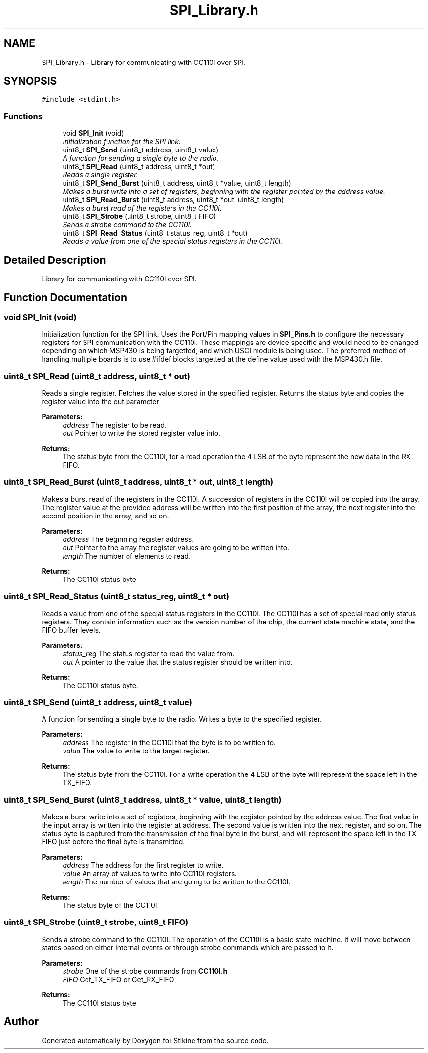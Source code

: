 .TH "SPI_Library.h" 3 "Sun Nov 29 2015" "Stikine" \" -*- nroff -*-
.ad l
.nh
.SH NAME
SPI_Library.h \- Library for communicating with CC110l over SPI\&.  

.SH SYNOPSIS
.br
.PP
\fC#include <stdint\&.h>\fP
.br

.SS "Functions"

.in +1c
.ti -1c
.RI "void \fBSPI_Init\fP (void)"
.br
.RI "\fIInitialization function for the SPI link\&. \fP"
.ti -1c
.RI "uint8_t \fBSPI_Send\fP (uint8_t address, uint8_t value)"
.br
.RI "\fIA function for sending a single byte to the radio\&. \fP"
.ti -1c
.RI "uint8_t \fBSPI_Read\fP (uint8_t address, uint8_t *out)"
.br
.RI "\fIReads a single register\&. \fP"
.ti -1c
.RI "uint8_t \fBSPI_Send_Burst\fP (uint8_t address, uint8_t *value, uint8_t length)"
.br
.RI "\fIMakes a burst write into a set of registers, beginning with the register pointed by the address value\&. \fP"
.ti -1c
.RI "uint8_t \fBSPI_Read_Burst\fP (uint8_t address, uint8_t *out, uint8_t length)"
.br
.RI "\fIMakes a burst read of the registers in the CC110l\&. \fP"
.ti -1c
.RI "uint8_t \fBSPI_Strobe\fP (uint8_t strobe, uint8_t FIFO)"
.br
.RI "\fISends a strobe command to the CC110l\&. \fP"
.ti -1c
.RI "uint8_t \fBSPI_Read_Status\fP (uint8_t status_reg, uint8_t *out)"
.br
.RI "\fIReads a value from one of the special status registers in the CC110l\&. \fP"
.in -1c
.SH "Detailed Description"
.PP 
Library for communicating with CC110l over SPI\&. 


.SH "Function Documentation"
.PP 
.SS "void SPI_Init (void)"

.PP
Initialization function for the SPI link\&. Uses the Port/Pin mapping values in \fBSPI_Pins\&.h\fP to configure the necessary registers for SPI communication with the CC110l\&. These mappings are device specific and would need to be changed depending on which MSP430 is being targetted, and which USCI module is being used\&. The preferred method of handling multiple boards is to use #ifdef blocks targetted at the define value used with the MSP430\&.h file\&. 
.SS "uint8_t SPI_Read (uint8_t address, uint8_t * out)"

.PP
Reads a single register\&. Fetches the value stored in the specified register\&. Returns the status byte and copies the register value into the out parameter
.PP
\fBParameters:\fP
.RS 4
\fIaddress\fP The register to be read\&. 
.br
\fIout\fP Pointer to write the stored register value into\&. 
.RE
.PP
\fBReturns:\fP
.RS 4
The status byte from the CC110l, for a read operation the 4 LSB of the byte represent the new data in the RX FIFO\&. 
.RE
.PP

.SS "uint8_t SPI_Read_Burst (uint8_t address, uint8_t * out, uint8_t length)"

.PP
Makes a burst read of the registers in the CC110l\&. A succession of registers in the CC110l will be copied into the array\&. The register value at the provided address will be written into the first position of the array, the next register into the second position in the array, and so on\&.
.PP
\fBParameters:\fP
.RS 4
\fIaddress\fP The beginning register address\&. 
.br
\fIout\fP Pointer to the array the register values are going to be written into\&. 
.br
\fIlength\fP The number of elements to read\&. 
.RE
.PP
\fBReturns:\fP
.RS 4
The CC110l status byte 
.RE
.PP

.SS "uint8_t SPI_Read_Status (uint8_t status_reg, uint8_t * out)"

.PP
Reads a value from one of the special status registers in the CC110l\&. The CC110l has a set of special read only status registers\&. They contain information such as the version number of the chip, the current state machine state, and the FIFO buffer levels\&.
.PP
\fBParameters:\fP
.RS 4
\fIstatus_reg\fP The status register to read the value from\&. 
.br
\fIout\fP A pointer to the value that the status register should be written into\&. 
.RE
.PP
\fBReturns:\fP
.RS 4
The CC110l status byte\&. 
.RE
.PP

.SS "uint8_t SPI_Send (uint8_t address, uint8_t value)"

.PP
A function for sending a single byte to the radio\&. Writes a byte to the specified register\&.
.PP
\fBParameters:\fP
.RS 4
\fIaddress\fP The register in the CC110l that the byte is to be written to\&. 
.br
\fIvalue\fP The value to write to the target register\&. 
.RE
.PP
\fBReturns:\fP
.RS 4
The status byte from the CC110l\&. For a write operation the 4 LSB of the byte will represent the space left in the TX_FIFO\&. 
.RE
.PP

.SS "uint8_t SPI_Send_Burst (uint8_t address, uint8_t * value, uint8_t length)"

.PP
Makes a burst write into a set of registers, beginning with the register pointed by the address value\&. The first value in the input array is written into the register at address\&. The second value is written into the next register, and so on\&. The status byte is captured from the transmission of the final byte in the burst, and will represent the space left in the TX FIFO just before the final byte is transmitted\&.
.PP
\fBParameters:\fP
.RS 4
\fIaddress\fP The address for the first register to write\&. 
.br
\fIvalue\fP An array of values to write into CC110l registers\&. 
.br
\fIlength\fP The number of values that are going to be written to the CC110l\&. 
.RE
.PP
\fBReturns:\fP
.RS 4
The status byte of the CC110l 
.RE
.PP

.SS "uint8_t SPI_Strobe (uint8_t strobe, uint8_t FIFO)"

.PP
Sends a strobe command to the CC110l\&. The operation of the CC110l is a basic state machine\&. It will move between states based on either internal events or through strobe commands which are passed to it\&.
.PP
\fBParameters:\fP
.RS 4
\fIstrobe\fP One of the strobe commands from \fBCC110l\&.h\fP 
.br
\fIFIFO\fP Get_TX_FIFO or Get_RX_FIFO 
.RE
.PP
\fBReturns:\fP
.RS 4
The CC110l status byte 
.RE
.PP

.SH "Author"
.PP 
Generated automatically by Doxygen for Stikine from the source code\&.
